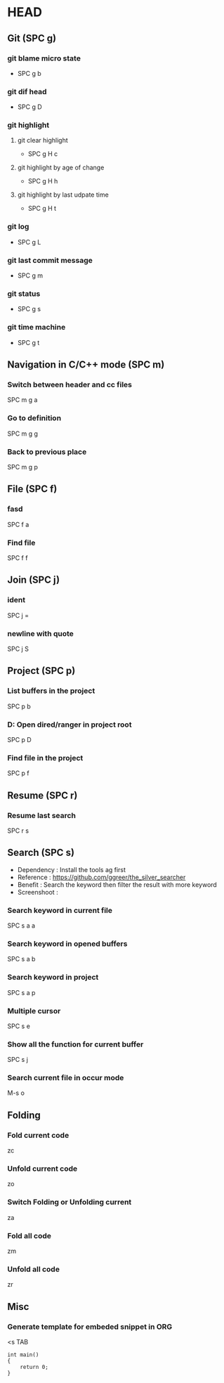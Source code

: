 * HEAD
** Git (SPC g)
*** git blame micro state
    - SPC g b
*** git dif head
    - SPC g D
*** git highlight
**** git clear highlight
     - SPC g H c
**** git highlight by age of change
     - SPC g H h
**** git highlight by last udpate time
     - SPC g H t
*** git log
    - SPC g L
*** git last commit message
    - SPC g m
*** git status
    - SPC g s
*** git time machine
    - SPC g t

** Navigation in C/C++ mode (SPC m)
*** Switch between header and cc files
    SPC m g a
*** Go to definition
    SPC m g g
*** Back to previous place
    SPC m g p

** File (SPC f)
*** fasd
    SPC f a
*** Find file
    SPC f f

** Join (SPC j)
*** ident
    SPC j =
*** newline with quote
    SPC j S

** Project (SPC p)
*** List buffers in the project
    SPC p b
*** D: Open dired/ranger in project root
    SPC p D
*** Find file in the project
    SPC p f

** Resume (SPC r)
*** Resume last search
    SPC r s

** Search (SPC s)
  - Dependency  : Install the tools ag first
  - Reference   : https://github.com/ggreer/the_silver_searcher
  - Benefit     : Search the keyword then filter the result with more keyword
  - Screenshoot : [[./img/001_searh_in_file.png]]
*** Search keyword in current file
    SPC s a a
*** Search keyword in opened buffers
    SPC s a b
*** Search keyword in project
    SPC s a p
*** Multiple cursor
    SPC s e
*** Show all the function for current buffer
    SPC s j
*** Search current file in occur mode
    M-s o

** Folding
*** Fold current code
    zc
*** Unfold current code
    zo
*** Switch Folding or Unfolding current
    za
*** Fold all code
    zm
*** Unfold all code
    zr

** Misc
*** Generate template for embeded snippet in ORG
    <s TAB
    #+BEGIN_SRC c++
    int main()
    {
        return 0;
    }
    #+END_SRC
